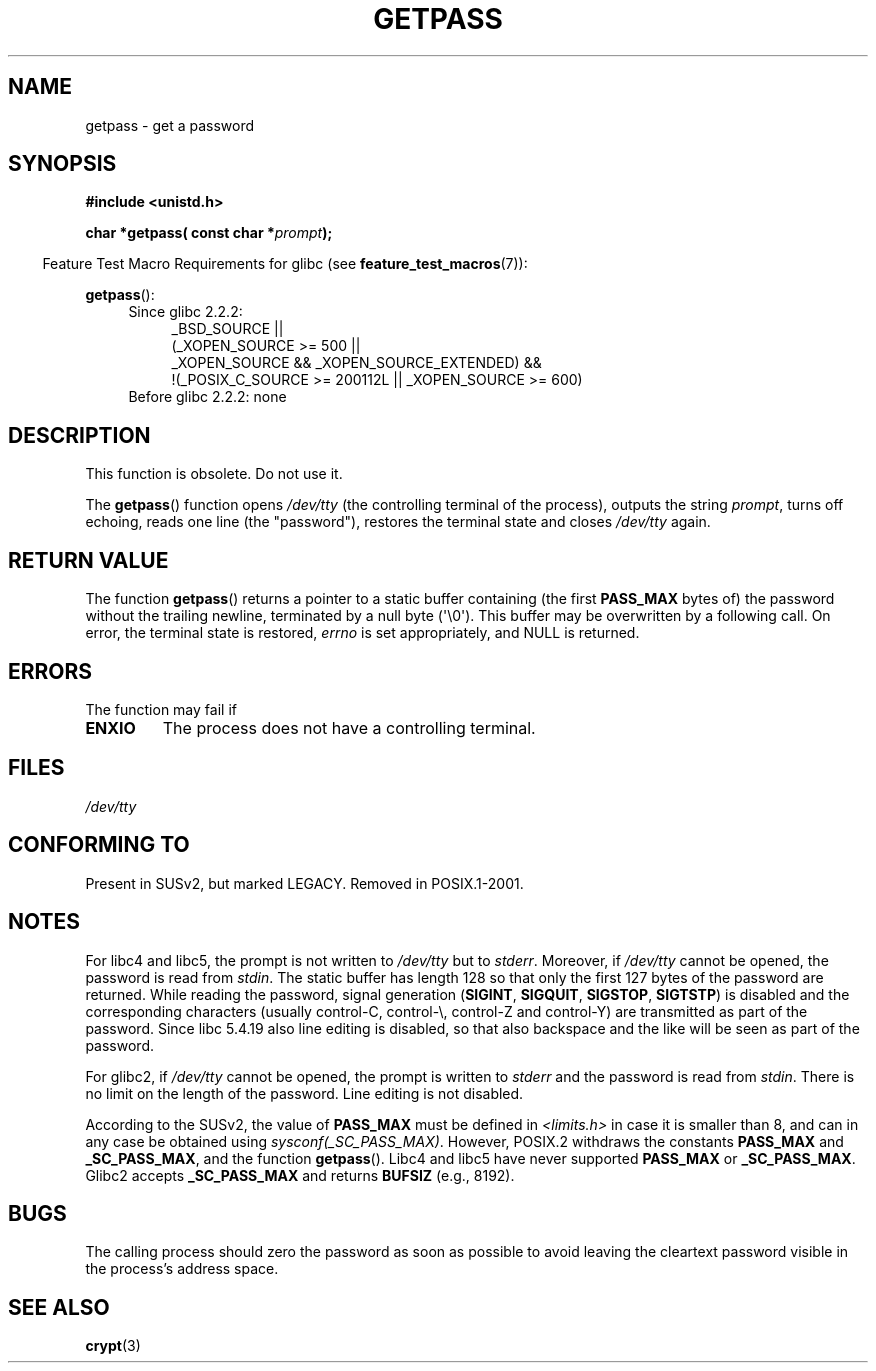 .\" Copyright (c) 2000 Andries Brouwer (aeb@cwi.nl)
.\"
.\" This is free documentation; you can redistribute it and/or
.\" modify it under the terms of the GNU General Public License as
.\" published by the Free Software Foundation; either version 2 of
.\" the License, or (at your option) any later version.
.\"
.\" The GNU General Public License's references to "object code"
.\" and "executables" are to be interpreted as the output of any
.\" document formatting or typesetting system, including
.\" intermediate and printed output.
.\"
.\" This manual is distributed in the hope that it will be useful,
.\" but WITHOUT ANY WARRANTY; without even the implied warranty of
.\" MERCHANTABILITY or FITNESS FOR A PARTICULAR PURPOSE.  See the
.\" GNU General Public License for more details.
.\"
.\" You should have received a copy of the GNU General Public
.\" License along with this manual; if not, write to the Free
.\" Software Foundation, Inc., 59 Temple Place, Suite 330, Boston, MA 02111,
.\" USA.
.\"
.TH GETPASS 3  2010-09-20 "Linux" "Linux Programmer's Manual"
.SH NAME
getpass \- get a password
.SH SYNOPSIS
.B #include <unistd.h>
.sp
.BI "char *getpass( const char *" prompt );
.sp
.in -4n
Feature Test Macro Requirements for glibc (see
.BR feature_test_macros (7)):
.in
.sp
.BR getpass ():
.ad l
.RS 4
.PD 0
.TP 4
Since glibc 2.2.2:
.nf
_BSD_SOURCE ||
    (_XOPEN_SOURCE\ >=\ 500 ||
        _XOPEN_SOURCE && _XOPEN_SOURCE_EXTENDED) &&
    !(_POSIX_C_SOURCE\ >=\ 200112L || _XOPEN_SOURCE\ >=\ 600)
.TP 4
.fi
Before glibc 2.2.2: none
.PD
.RE
.ad b
.SH DESCRIPTION
This function is obsolete.
Do not use it.
.PP
The
.BR getpass ()
function opens
.I /dev/tty
(the controlling terminal of the process), outputs the string
.IR prompt ,
turns off echoing, reads one line (the "password"),
restores the terminal state and closes
.I /dev/tty
again.
.SH "RETURN VALUE"
The function
.BR getpass ()
returns a pointer to a static buffer containing (the first
.B PASS_MAX
bytes of) the password without the trailing
newline, terminated by a null byte (\(aq\\0\(aq).
This buffer may be overwritten by a following call.
On error, the terminal state is restored,
.I errno
is set appropriately, and NULL is returned.
.SH ERRORS
The function may fail if
.TP
.B ENXIO
The process does not have a controlling terminal.
.SH FILES
.I /dev/tty
.\" .SH HISTORY
.\" A
.\" .BR getpass ()
.\" function appeared in Version 7 AT&T UNIX.
.SH "CONFORMING TO"
Present in SUSv2, but marked LEGACY.
Removed in POSIX.1-2001.
.SH NOTES
For libc4 and libc5, the prompt is not written to
.I /dev/tty
but to
.IR stderr .
Moreover, if
.I /dev/tty
cannot be opened, the password is read from
.IR stdin .
The static buffer has length 128 so that only the first 127
bytes of the password are returned.
While reading the password, signal generation
.RB ( SIGINT ,
.BR SIGQUIT ,
.BR SIGSTOP ,
.BR SIGTSTP )
is disabled and the corresponding characters
(usually control-C, control-\e, control-Z and control-Y)
are transmitted as part of the password.
Since libc 5.4.19 also line editing is disabled, so that also
backspace and the like will be seen as part of the password.
.PP
For glibc2, if
.I /dev/tty
cannot be opened, the prompt is written to
.I stderr
and the password is read from
.IR stdin .
There is no limit on the length of the password.
Line editing is not disabled.
.PP
According to the SUSv2, the value of
.B PASS_MAX
must be defined in
.I <limits.h>
in case it is smaller than 8, and can in any case be obtained using
.IR sysconf(_SC_PASS_MAX) .
However, POSIX.2 withdraws the constants
.B PASS_MAX
and
.BR _SC_PASS_MAX ,
and the function
.BR getpass ().
Libc4 and libc5 have never supported
.B PASS_MAX
or
.BR _SC_PASS_MAX .
Glibc2 accepts
.B _SC_PASS_MAX
and returns
.B BUFSIZ
(e.g., 8192).
.SH BUGS
The calling process should zero the password as soon as possible to avoid
leaving the cleartext password visible in the process's address space.
.SH "SEE ALSO"
.BR crypt (3)

